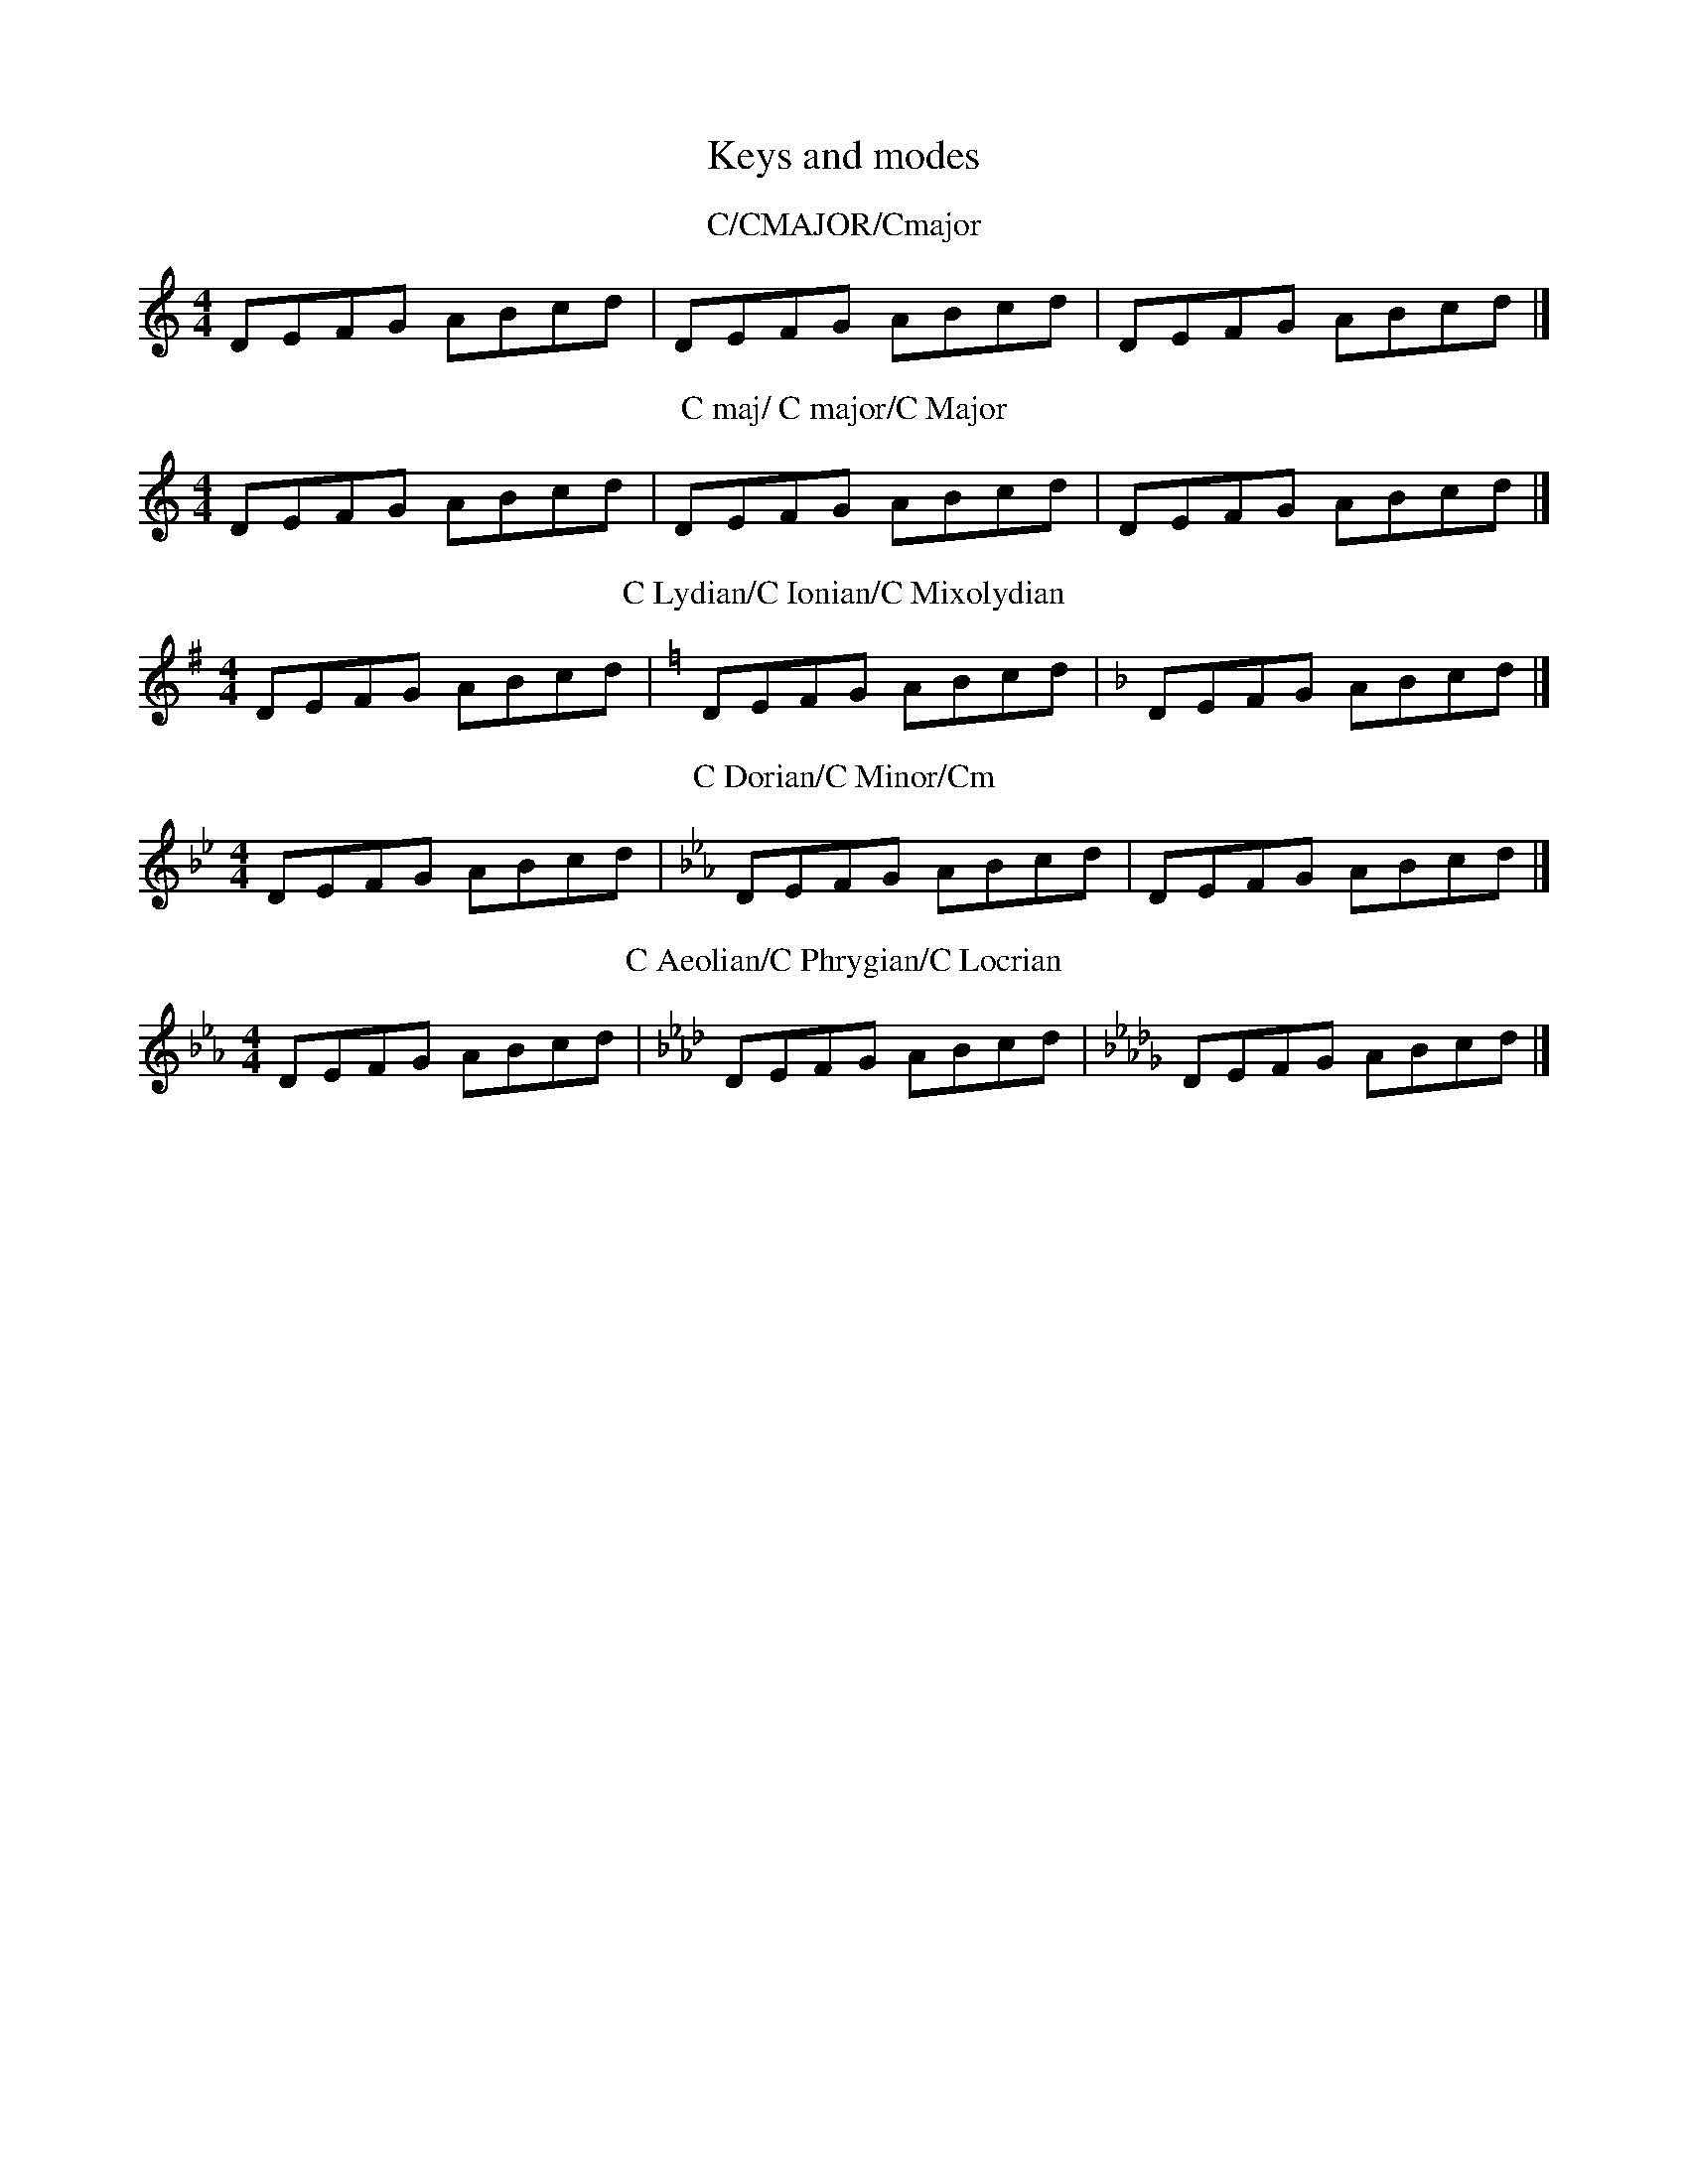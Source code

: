 X:1
T:Keys and modes
M:4/4
K:C
T:C/CMAJOR/Cmajor
DEFG ABcd|\
K:CMAJOR
DEFG ABcd|\
K:Cmajor
DEFG ABcd|]
T:C maj/ C major/C Major
K:C maj
DEFG ABcd|\
K: C major
DEFG ABcd|\
K:C Major
DEFG ABcd|]
T:C Lydian/C Ionian/C Mixolydian
K:C Lydian
DEFG ABcd|\
K:C Ionian
DEFG ABcd|\
K:C Mixolydian
DEFG ABcd|]
T:C Dorian/C Minor/Cm
K:C Dorian
DEFG ABcd|\
K:C Minor
DEFG ABcd|\
K:Cm
DEFG ABcd|]
T:C Aeolian/C Phrygian/C Locrian
K:C Aeolian
DEFG ABcd|\
K:C Phrygian
DEFG ABcd|\
K:C Locrian
DEFG ABcd|]
